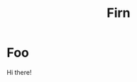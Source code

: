 #+TITLE: Firn
#+DATE_CREATED: <2020-03-01 09:53>
#+DATE_UPDATED: <2020-04-26 15:43>
#+FIRN_UNDER: Project
#+FIRN_LAYOUT: project
* Foo
Hi there!
